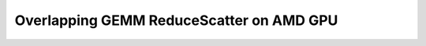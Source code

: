.. _sphx_glr_getting-started_tutorials_10-AMD-overlapping-gemm-reduce-scatter.rst:

Overlapping GEMM ReduceScatter on AMD GPU
=========================================